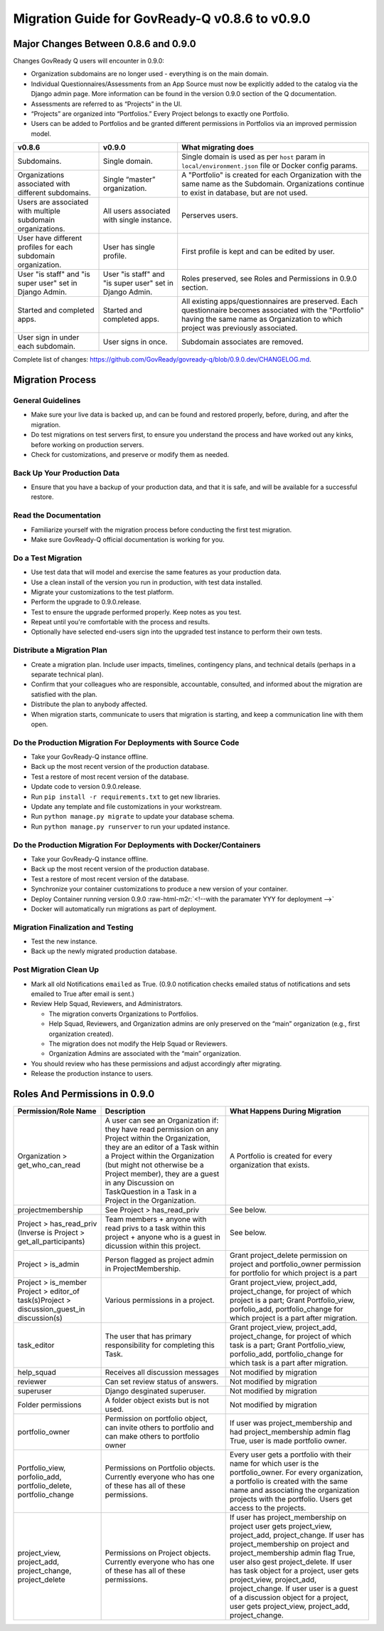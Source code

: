 .. role:: raw-html-m2r(raw)
   :format: html

Migration Guide for GovReady-Q v0.8.6 to v0.9.0
===============================================

Major Changes Between 0.8.6 and 0.9.0
-------------------------------------

Changes GovReady Q users will encounter in 0.9.0:

* Organization subdomains are no longer used - everything is on the main domain.
* Individual Questionnaires/Assessments from an App Source must now be explicitly added to the catalog via the Django admin page. More information can be found in the version 0.9.0 section of the Q documentation.
* Assessments are referred to as “Projects” in the UI.
* “Projects” are organized into “Portfolios.” Every Project belongs to exactly one Portfolio.
* Users can be added to Portfolios and be granted different permissions in Portfolios via an improved permission model.

.. list-table::
   :header-rows: 1
   :class: tight-table 

   * - **v0.8.6**
     - **v0.9.0**
     - **What migrating does**
   * - Subdomains.
     - Single domain.
     - Single domain is used as per ``host`` param in ``local/environment.json`` file or Docker config params.
   * - Organizations associated with different subdomains.
     - Single “master” organization.
     - A "Portfolio" is created for each Organization with the same name as the Subdomain. Organizations continue to exist in database, but are not used.
   * - Users are associated with multiple subdomain organizations.
     - All users associated with single instance.
     - Perserves users.
   * - User have different profiles for each subdomain organization.
     - User has single profile.
     - First profile is kept and can be edited by user.
   * - User "is staff" and "is super user" set in Django Admin.
     - User "is staff" and "is super user" set in Django Admin.
     - Roles preserved, see Roles and Permissions in 0.9.0 section.
   * - Started and completed apps.
     - Started and completed apps.
     - All existing apps/questionnaires are preserved. Each questionnaire becomes associated with the "Portfolio" having the same name as Organization to which project was previously associated.
   * - User sign in under each subdomain.
     - User signs in once.
     - Subdomain associates are removed.

Complete list of changes: `https://github.com/GovReady/govready-q/blob/0.9.0.dev/CHANGELOG.md <https://www.google.com/url?q=https://github.com/GovReady/govready-q/blob/0.9.0.dev/CHANGELOG.md&sa=D&ust=1567539997944000>`_.

Migration Process
-----------------

General Guidelines
^^^^^^^^^^^^^^^^^^

* Make sure your live data is backed up, and can be found and restored properly, before, during, and after the migration.
* Do test migrations on test servers first, to ensure you understand the process and have worked out any kinks, before working on production servers.
* Check for customizations, and preserve or modify them as needed.

Back Up Your Production Data
^^^^^^^^^^^^^^^^^^^^^^^^^^^^

* Ensure that you have a backup of your production data, and that it is safe, and will be available for a successful restore.

Read the Documentation
^^^^^^^^^^^^^^^^^^^^^^

* Familiarize yourself with the migration process before conducting the first test migration.
* Make sure GovReady-Q official documentation is working for you.

Do a Test Migration
^^^^^^^^^^^^^^^^^^^

* Use test data that will model and exercise the same features as your production data.
* Use a clean install of the version you run in production, with test data installed.
* Migrate your customizations to the test platform.
* Perform the upgrade to 0.9.0.release.
* Test to ensure the upgrade performed properly.  Keep notes as you test.
* Repeat until you're comfortable with the process and results.
* Optionally have selected end-users sign into the upgraded test instance to perform their own tests.

Distribute a Migration Plan
^^^^^^^^^^^^^^^^^^^^^^^^^^^

* Create a migration plan. Include user impacts, timelines, contingency plans, and technical details (perhaps in a separate technical plan).
* Confirm that your colleagues who are responsible, accountable, consulted, and informed about the migration are satisfied with the plan.
* Distribute the plan to anybody affected.
* When migration starts, communicate to users that migration is starting, and keep a communication line with them open.

Do the Production Migration For Deployments with Source Code
^^^^^^^^^^^^^^^^^^^^^^^^^^^^^^^^^^^^^^^^^^^^^^^^^^^^^^^^^^^^

* Take your GovReady-Q instance offline.
* Back up the most recent version of the production database.
* Test a restore of most recent version of the database.
* Update code to version 0.9.0.release.
* Run ``pip install -r requirements.txt`` to get new libraries.

  .. raw:: html

     <!-- * [Coming soon: Run the migration checker to compare files for impact to your customized files.]  -->

* Update any template and file customizations in your workstream.
* Run ``python manage.py migrate`` to update your database schema.
* Run ``python manage.py runserver`` to run your updated instance.

Do the Production Migration For Deployments with Docker/Containers
^^^^^^^^^^^^^^^^^^^^^^^^^^^^^^^^^^^^^^^^^^^^^^^^^^^^^^^^^^^^^^^^^^

* Take your GovReady-Q instance offline.
* Back up the most recent version of the production database.
* Test a restore of most recent version of the database.
* Synchronize your container customizations to produce a new version of your container.
* Deploy Container running version 0.9.0 :raw-html-m2r:`<!--with the paramater YYY for deployment -->`
* Docker will automatically run migrations as part of deployment.

Migration Finalization and Testing
^^^^^^^^^^^^^^^^^^^^^^^^^^^^^^^^^^

* Test the new instance.
* Back up the newly migrated production database.

Post Migration Clean Up
^^^^^^^^^^^^^^^^^^^^^^^

* Mark all old Notifications ``emailed`` as True. (0.9.0 notification checks emailed status of notifications and sets emailed to True after email is sent.)
* Review Help Squad, Reviewers, and Administrators. 

  * The migration converts Organizations to Portfolios. 
  * Help Squad, Reviewers, and Organization admins are only preserved on the “main” organization (e.g., first organization created). 
  * The migration does not modify the Help Squad or Reviewers. 
  * Organization Admins are associated with the “main” organization. 

* You should review who has these permissions and adjust accordingly after migrating.
* Release the production instance to users.

Roles And Permissions in 0.9.0
------------------------------

.. list-table::
   :header-rows: 1
   :class: tight-table 

   * - **Permission/Role Name**
     - **Description**
     - **What Happens During Migration**
   * - Organization > get_who_can_read
     - A user can see an Organization if: they have read permission on any Project within the Organization, they are an editor of a Task within a Project within the Organization (but might not otherwise be a Project member), they are a guest in any Discussion on TaskQuestion in a Task in a Project in the Organization.
     - A Portfolio is created for every organization that exists.
   * - projectmembership
     - See Project > has_read_priv
     - See below.
   * - Project > has_read_priv (Inverse is Project > get_all_participants)
     - Team members + anyone with read privs to a task within this project + anyone who is a guest in dicussion within this project.
     - See below.
   * - Project > is_admin
     - Person flagged as project admin in ProjectMembership.
     - Grant project_delete permission on project and portfolio_owner permission for portfolio for which project is a part
   * - Project > is_member Project > editor_of task(s)Project > discussion_guest_in discussion(s)
     - Various permissions in a project.
     - Grant project_view, project_add, project_change, for project of which project is a part; Grant Portfolio_view, porfolio_add, portfolio_change for which project is a part after migration.
   * - task_editor
     - The user that has primary responsibility for completing this Task.
     - Grant project_view, project_add, project_change, for project of which task is a part; Grant Portfolio_view, porfolio_add, portfolio_change for which task is a part after migration.
   * - help_squad
     - Receives all discussion messages
     - Not modified by migration
   * - reviewer
     - Can set review status of answers.
     - Not modified by migration
   * - superuser
     - Django desginated superuser.
     - Not modified by migration
   * - Folder permissions
     - A folder object exists but is not used.
     - Not modified by migration
   * - portfolio_owner
     - Permission on portfolio object, can invite others to portfolio and can make others to portfolio owner
     - If user was project_membership and had project_membership admin flag True, user is made portfolio owner.
   * - Portfolio_view, porfolio_add, portfolio_delete, portfolio_change
     - Permissions on Portfolio objects. Currently everyone who has one of these has all of these permissions.
     - Every user gets a portfolio with their name for which user is the portfolio_owner. For every organization, a portfolio is created with the same name and associating the organization projects with the portfolio. Users get access to the projects.
   * - project_view, project_add, project_change, project_delete
     - Permissions on Project objects. Currently everyone who has one of these has all of these permissions.
     - If user has project_membership on project user gets project_view, project_add, project_change.  If user has project_membership on project and project_membership admin flag True, user also gest project_delete. If user has task object for a project, user gets project_view, project_add, project_change.  If user user is a guest of a discussion object for a project, user gets project_view, project_add, project_change.

